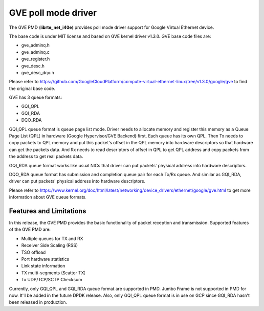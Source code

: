 ..  SPDX-License-Identifier: BSD-3-Clause
    Copyright(C) 2022 Intel Corporation.

GVE poll mode driver
=======================

The GVE PMD (**librte_net_i40e**) provides poll mode driver support for
Google Virtual Ethernet device.

The base code is under MIT license and based on GVE kernel driver v1.3.0.
GVE base code files are:

- gve_adminq.h
- gve_adminq.c
- gve_register.h
- gve_desc.h
- gve_desc_dqo.h

Please refer to https://github.com/GoogleCloudPlatform/compute-virtual-ethernet-linux/tree/v1.3.0/google/gve
to find the original base code.

GVE has 3 queue formats:

- GQI_QPL
- GQI_RDA
- DQO_RDA

GQI_QPL queue format is queue page list mode. Driver needs to allocate
memory and register this memory as a Queue Page List (QPL) in hardware
(Google Hypervisor/GVE Backend) first. Each queue has its own QPL.
Then Tx needs to copy packets to QPL memory and put this packet's offset
in the QPL memory into hardware descriptors so that hardware can get the
packets data. And Rx needs to read descriptors of offset in QPL to get
QPL address and copy packets from the address to get real packets data.

GQI_RDA queue format works like usual NICs that driver can put packets'
physical address into hardware descriptors.

DQO_RDA queue format has submission and completion queue pair for each
Tx/Rx queue. And similar as GQI_RDA, driver can put packets' physical
address into hardware descriptors.

Please refer to https://www.kernel.org/doc/html/latest/networking/device_drivers/ethernet/google/gve.html
to get more information about GVE queue formats.

Features and Limitations
------------------------

In this release, the GVE PMD provides the basic functionality of packet
reception and transmission.
Supported features of the GVE PMD are:

- Multiple queues for TX and RX
- Receiver Side Scaling (RSS)
- TSO offload
- Port hardware statistics
- Link state information
- TX multi-segments (Scatter TX)
- Tx UDP/TCP/SCTP Checksum

Currently, only GQI_QPL and GQI_RDA queue format are supported in PMD.
Jumbo Frame is not supported in PMD for now. It'll be added in the future
DPDK release.
Also, only GQI_QPL queue format is in use on GCP since GQI_RDA hasn't been
released in production.

